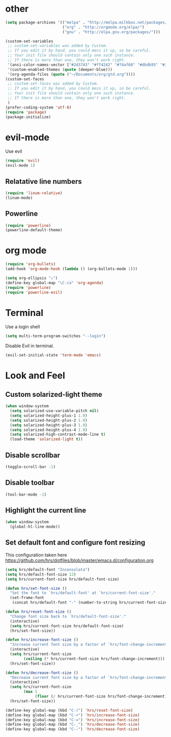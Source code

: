* other
#+BEGIN_SRC emacs-lisp
(setq package-archives '(("melpa" . "http://melpa.milkbox.net/packages/")
                         ("org" . "http://orgmode.org/elpa/")
                         ("gnu" . "http://elpa.gnu.org/packages/"))) 

(custom-set-variables
 ;; custom-set-variables was added by Custom.
 ;; If you edit it by hand, you could mess it up, so be careful.
 ;; Your init file should contain only one such instance.
 ;; If there is more than one, they won't work right.
 '(ansi-color-names-vector ["#2d3743" "#ff4242" "#74af68" "#dbdb95" "#34cae2" "#008b8b" "#00ede1" "#e1e1e0"])
 '(custom-enabled-themes (quote (deeper-blue)))
 '(org-agenda-files (quote ("~/Documents/org/gtd.org"))))
(custom-set-faces
 ;; custom-set-faces was added by Custom.
 ;; If you edit it by hand, you could mess it up, so be careful.
 ;; Your init file should contain only one such instance.
 ;; If there is more than one, they won't work right.
 )
(prefer-coding-system 'utf-8)
(require 'package)
(package-initialize)
#+END_SRC

* evil-mode
Use evil

#+BEGIN_SRC emacs-lisp
(require 'evil)
(evil-mode 1)
#+END_SRC

** Relatative line numbers
#+BEGIN_SRC emacs-lisp
(require 'linum-relative)
(linum-mode)
#+END_SRC 

** Powerline
#+BEGIN_SRC emacs-lisp
(require 'powerline)
(powerline-default-theme)
#+END_SRC 
* org mode 

#+BEGIN_SRC emacs-lisp
(require 'org-bullets)
(add-hook 'org-mode-hook (lambda () (org-bullets-mode 1)))

(setq org-ellipsis "⤵")
(define-key global-map "\C-ca" 'org-agenda)
(require 'powerline)
(require 'powerline-evil)
#+END_SRC

* Terminal
Use a login shell
#+BEGIN_SRC emacs-lisp
(setq multi-term-program-switches "--login")
#+END_SRC

Disable Evil in terminal.

#+BEGIN_SRC emacs-lisp
(evil-set-initial-state 'term-mode 'emacs)
#+END_SRC

* Look and Feel
** Custom solarized-light theme
#+BEGIN_SRC emacs-lisp
(when window-system
  (setq solarized-use-variable-pitch nil)
  (setq solarized-height-plus-1 1.0)
  (setq solarized-height-plus-2 1.0)
  (setq solarized-height-plus-3 1.0)
  (setq solarized-height-plus-4 1.0)
  (setq solarized-high-contrast-mode-line t)
  (load-theme 'solarized-light t))
#+END_SRC
** Disable scrollbar
#+BEGIN_SRC emacs-lisp
(toggle-scroll-bar -1)
#+END_SRC
** Disable toolbar
#+BEGIN_SRC emacs-lisp
(tool-bar-mode -1)
#+END_SRC

** Highlight the current line
#+BEGIN_SRC emacs-lisp
(when window-system
  (global-hl-line-mode))
#+END_SRC
** Set default font and configure font resizing

This configuration taken here https://github.com/hrs/dotfiles/blob/master/emacs.d/configuration.org


#+BEGIN_SRC emacs-lisp
(setq hrs/default-font "Inconsolata")
(setq hrs/default-font-size 12)
(setq hrs/current-font-size hrs/default-font-size)

(defun hrs/set-font-size ()
  "Set the font to `hrs/default-font' at `hrs/current-font-size'."
  (set-frame-font
   (concat hrs/default-font "-" (number-to-string hrs/current-font-size))))

(defun hrs/reset-font-size ()
  "Change font size back to `hrs/default-font-size'."
  (interactive)
  (setq hrs/current-font-size hrs/default-font-size)
  (hrs/set-font-size))

(defun hrs/increase-font-size ()
  "Increase current font size by a factor of `hrs/font-change-increment'."
  (interactive)
  (setq hrs/current-font-size
        (ceiling (* hrs/current-font-size hrs/font-change-increment)))
  (hrs/set-font-size))

(defun hrs/decrease-font-size ()
  "Decrease current font size by a factor of `hrs/font-change-increment', down to a minimum size of 1."
  (interactive)
  (setq hrs/current-font-size
        (max 1
             (floor (/ hrs/current-font-size hrs/font-change-increment))))
  (hrs/set-font-size))

(define-key global-map (kbd "C-)") 'hrs/reset-font-size)
(define-key global-map (kbd "C-+") 'hrs/increase-font-size)
(define-key global-map (kbd "C-=") 'hrs/increase-font-size)
(define-key global-map (kbd "C-_") 'hrs/decrease-font-size)
(define-key global-map (kbd "C--") 'hrs/decrease-font-size)
#+END_SRC


